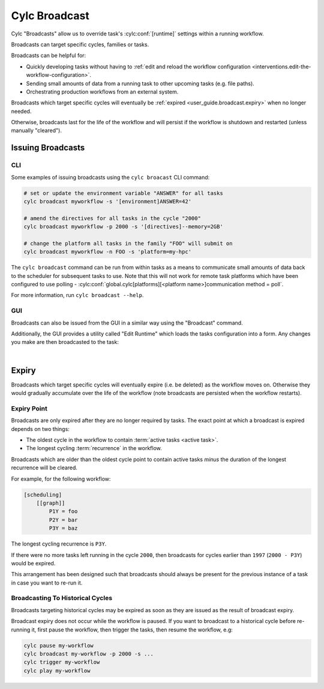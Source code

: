 .. _cylc-broadcast:

Cylc Broadcast
==============

Cylc "Broadcasts" allow us to override task's :cylc:conf:`[runtime]`
settings within a running workflow.

Broadcasts can target specific cycles, families or tasks.

Broadcasts can be helpful for:

* Quickly developing tasks without having to
  :ref:`edit and reload the workflow configuration <interventions.edit-the-workflow-configuration>`.
* Sending small amounts of data from a running task to other upcoming tasks (e.g. file paths).
* Orchestrating production workflows from an external system.

Broadcasts which target specific cycles will eventually be
:ref:`expired <user_guide.broadcast.expiry>` when no longer needed.

Otherwise, broadcasts last for the life of the workflow and will persist if
the workflow is shutdown and restarted (unless manually "cleared").

.. seealso::

   :ref:`broadcast-tutorial`


Issuing Broadcasts
------------------

CLI
^^^

Some examples of issuing broadcasts using the ``cylc broacast`` CLI command:

.. code-block:: bash

   # set or update the environment variable "ANSWER" for all tasks
   cylc broadcast myworkflow -s '[environment]ANSWER=42'

   # amend the directives for all tasks in the cycle "2000"
   cylc broadcast myworkflow -p 2000 -s '[directives]--memory=2GB'

   # change the platform all tasks in the family "FOO" will submit on
   cylc broadcast myworkflow -n FOO -s 'platform=my-hpc'

The ``cylc broadcast`` command can be run from within tasks as a means to
communicate small amounts of data back to the scheduler for subsequent tasks to
use. Note that this will not work for remote task platforms which have been
configured to use polling -
:cylc:conf:`global.cylc[platforms][<platform name>]communication method = poll`.

For more information, run ``cylc broadcast --help``.


GUI
^^^

Broadcasts can also be issued from the GUI in a similar way using the
"Broadcast" command.

Additionally, the GUI provides a utility called "Edit Runtime" which loads
the tasks configuration into a form. Any changes you make are then broadcasted
to the task:

.. image:: ../interventions/edit-a-tasks-configuration.gui.gif
   :width: 75%
   :align: center

|


.. _user_guide.broadcast.expiry:

Expiry
------

Broadcasts which target specific cycles will eventually expire (i.e. be
deleted) as the workflow moves on. Otherwise they would gradually accumulate 
over the life of the workflow (note broadcasts are persisted when the workflow
restarts).


Expiry Point
^^^^^^^^^^^^

Broadcasts are only expired after they are no longer required by tasks.
The exact point at which a broadcast is expired depends on two things:

* The oldest cycle in the workflow to contain
  :term:`active tasks <active task>`.
* The longest cycling :term:`recurrence` in the workflow.

Broadcasts which are older than the oldest cycle point to contain active tasks
*minus* the duration of the longest recurrence will be cleared.

For example, for the following workflow:

.. code-block:: cylc

   [scheduling]
       [[graph]]
           P1Y = foo
           P2Y = bar
           P3Y = baz

The longest cycling recurrence is ``P3Y``.

If there were no more tasks left running in the cycle ``2000``, then broadcasts
for cycles earlier than ``1997`` (``2000 - P3Y``) would be expired.

This arrangement has been designed such that broadcasts should always be
present for the previous instance of a task in case you want to re-run it.


Broadcasting To Historical Cycles
^^^^^^^^^^^^^^^^^^^^^^^^^^^^^^^^^

Broadcasts targeting historical cycles may be expired as soon as they are
issued as the result of broadcast expiry.

Broadcast expiry does not occur while the workflow is paused. If you want to
broadcast to a historical cycle before re-running it, first pause the workflow,
then trigger the tasks, then resume the workflow, e.g:

.. code-block:: bash

   cylc pause my-workflow
   cylc broadcast my-workflow -p 2000 -s ...
   cylc trigger my-workflow
   cylc play my-workflow


.. TODO: document sub-workflows
